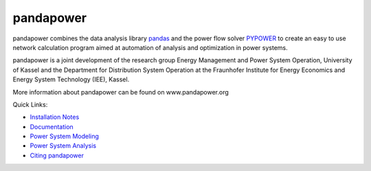 =============
pandapower
=============

.. image:: https://badge.fury.io/py/pandapower.svg
   :target: https://pypi.python.org/pypi/pandapower
   :alt: PyPI
   
.. image:: https://img.shields.io/pypi/pyversions/pandapower.svg
   :target: https://pypi.python.org/pypi/pandapower
   :alt: PyPI

.. image:: https://readthedocs.org/projects/pandapower/badge/
   :target: http://pandapower.readthedocs.io/
   :alt: docs
    
.. image:: https://travis-ci.org/e2nIEE/pandapower.svg?branch=master
   :target: https://travis-ci.org/e2nIEE/pandapower
   :alt: travis

.. image:: https://codecov.io/github/e2nIEE/pandapower/coverage.svg?branch=master
   :target: https://codecov.io/github/e2nIEE/pandapower?branch=master
   :alt: codecov
    
.. image:: https://api.codacy.com/project/badge/Grade/5d749ed6772e47f6b84fb9afb83903d3
   :target: https://app.codacy.com/project/lthurner/pandapower/dashboard
   :alt: codacy
    
.. image:: https://img.shields.io/badge/License-BSD%203--Clause-blue.svg
   :target: https://github.com/e2nIEE/pandapower/blob/master/LICENSE
   :alt: BSD

pandapower combines the data analysis library `pandas <http://pandas.pydata.org>`_ and the power flow solver `PYPOWER <https://pypi.python.org/pypi/PYPOWER>`_ to create an easy to use network calculation program
aimed at automation of analysis and optimization in power systems.

pandapower is a joint development of the research group Energy Management and Power System Operation, University of Kassel and the Department for Distribution System
Operation at the Fraunhofer Institute for Energy Economics and Energy System Technology (IEE), Kassel.

.. image:: https://www.uni-kassel.de/eecs/fileadmin/datas/fb16/Fachgebiete/energiemanagement/e2n.png
    :target: https://www.uni-kassel.de/eecs/en/fachgebiete/e2n/home.html
    :width: 25em

.. image:: https://www.uni-kassel.de/eecs/fileadmin/datas/fb16/Fachgebiete/energiemanagement/iee.png
    :target: https://www.iee.fraunhofer.de/en.html
    :width: 25em

More information about pandapower can be found on www.pandapower.org

Quick Links:

- `Installation Notes <https://www.pandapower.org/start/>`_
- `Documentation <https://pandapower.readthedocs.io/en/v1.5.1/>`_
- `Power System Modeling <https://www.pandapower.org/about/#modeling>`_
- `Power System Analysis <https://www.pandapower.org/about/#analysis>`_
- `Citing pandapower <https://www.pandapower.org/references/>`_
